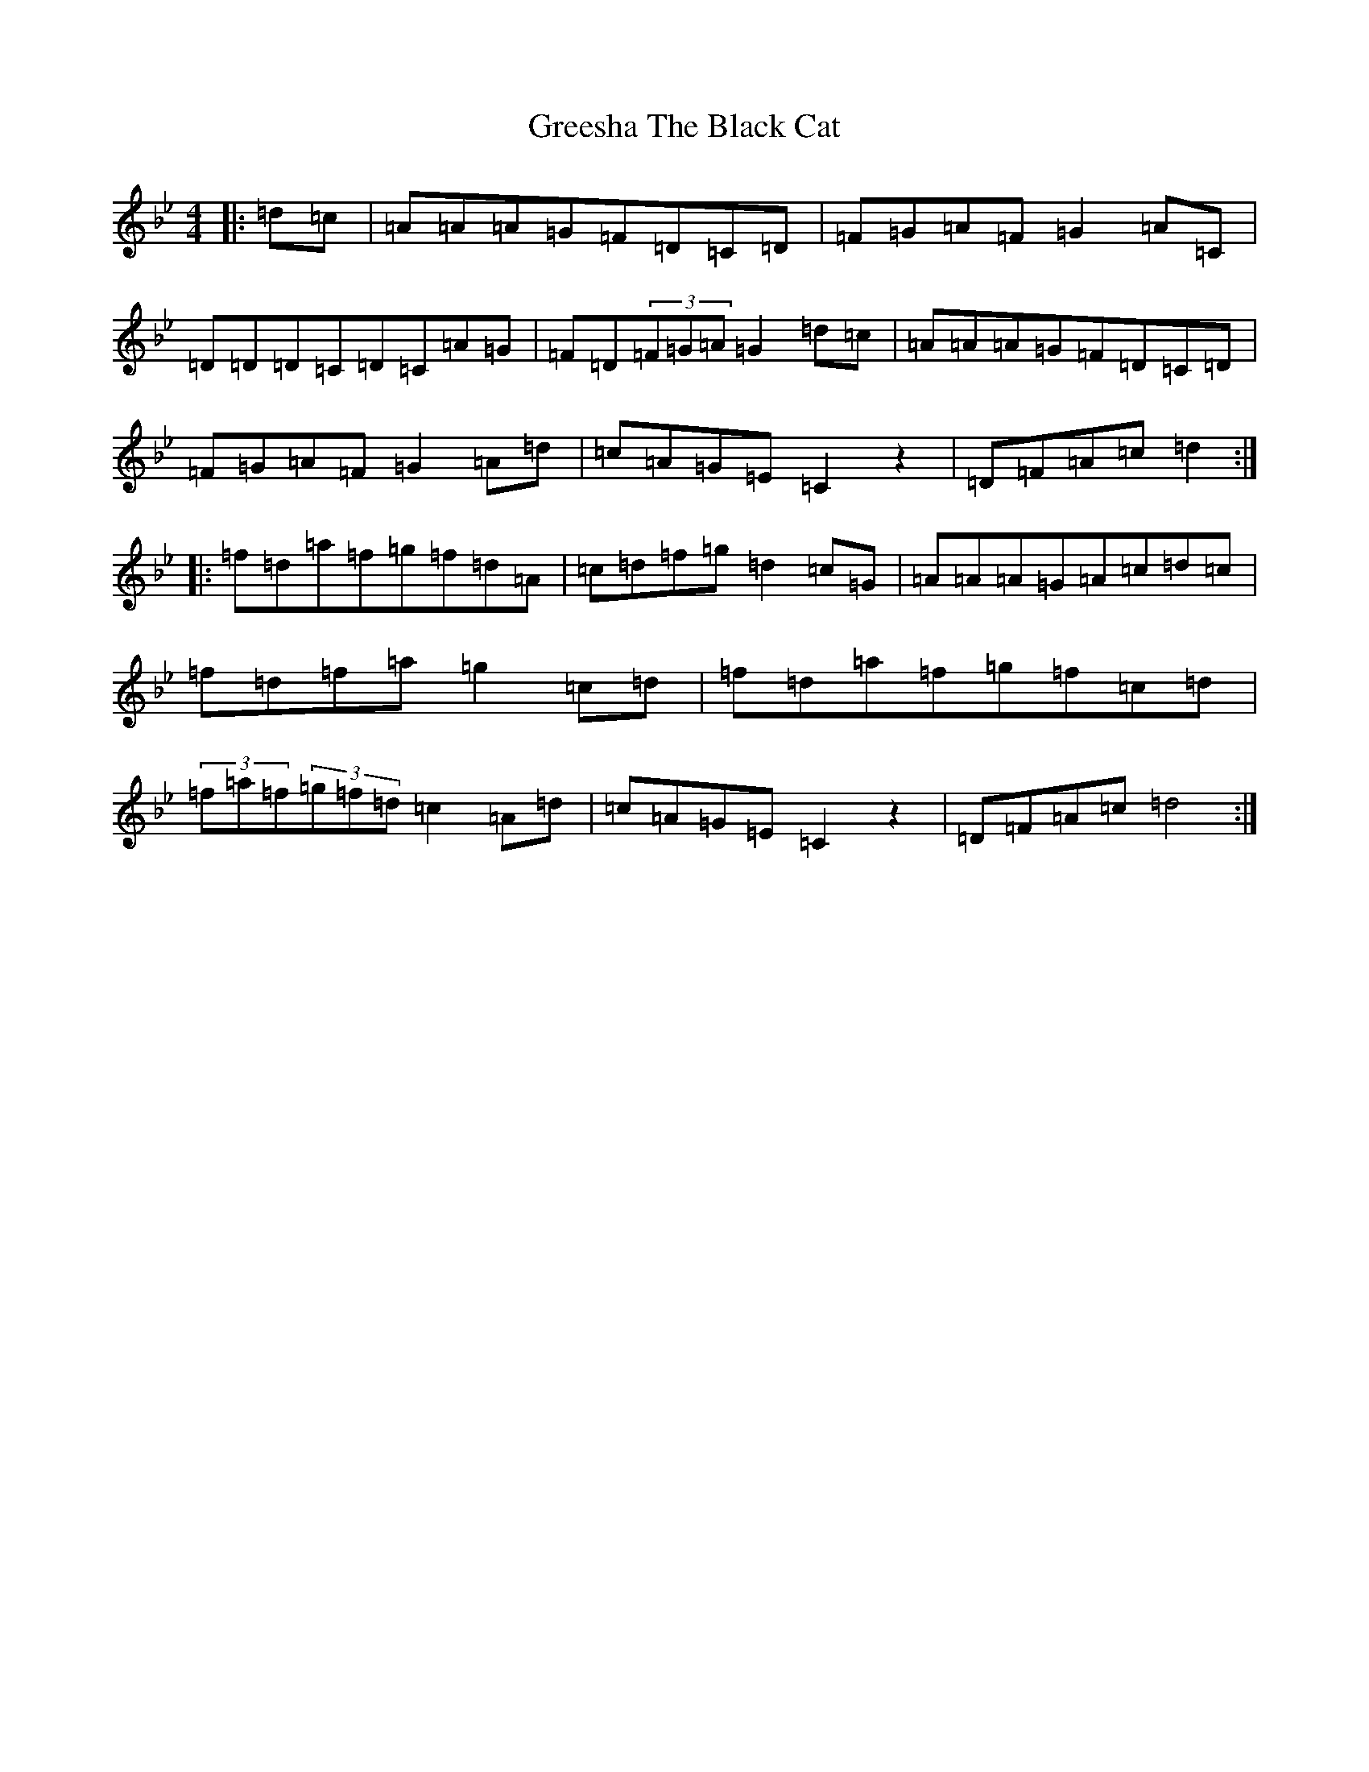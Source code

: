 X: 8455
T: Greesha The Black Cat
S: https://thesession.org/tunes/13724#setting24421
Z: E Dorian
R: reel
M:4/4
L:1/8
K: C Dorian
|:=d=c|=A=A=A=G=F=D=C=D|=F=G=A=F=G2=A=C|=D=D=D=C=D=C=A=G|=F=D(3=F=G=A=G2=d=c|=A=A=A=G=F=D=C=D|=F=G=A=F=G2=A=d|=c=A=G=E=C2z2|=D=F=A=c=d2:||:=f=d=a=f=g=f=d=A|=c=d=f=g=d2=c=G|=A=A=A=G=A=c=d=c|=f=d=f=a=g2=c=d|=f=d=a=f=g=f=c=d|(3=f=a=f(3=g=f=d=c2=A=d|=c=A=G=E=C2z2|=D=F=A=c=d4:|